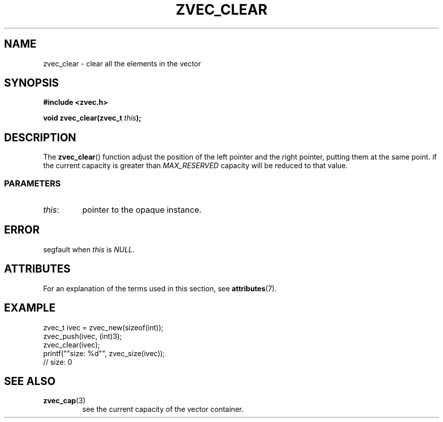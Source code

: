 .\" Copyright 2022 Yu Ze (pseudoc@163.com)
.\" MIT LICENSE
.\"
.TH ZVEC_CLEAR 3 2022-02-06 "ZC" "Linux Programmer's Manual"
.SH NAME
zvec_clear \- clear all the elements in the vector
.SH SYNOPSIS
.B #include <zvec.h>
.P
.BI "void zvec_clear(zvec_t " this ");
.SH DESCRIPTION
The
.BR zvec_clear ()
function adjust the position of the left pointer
and the right pointer, putting them at the same point.
if the current capacity is greater than
.I MAX_RESERVED
capacity will be reduced to that value.
.SS PARAMETERS
.TP
.IR this :
pointer to the opaque instance.
.SH ERROR
segfault when
.I this
is
.IR NULL .
.SH ATTRIBUTES
For an explanation of the terms used in this section, see
.BR attributes (7).
.TS
allbox;
lb lb lb
l l l.
Interface	Attribute	Value
T{
.BR zvec_clear ()
T}	Thread safety	MT-Safe
.TE
.SH EXAMPLE
.EX
zvec_t ivec = zvec_new(sizeof(int));
zvec_push(ivec, (int)3);
zvec_clear(ivec);
printf(""size: %d"", zvec_size(ivec));
// size: 0
.EE
.SH SEE ALSO
.TP
.BR zvec_cap (3)
see the current capacity of the vector container.
